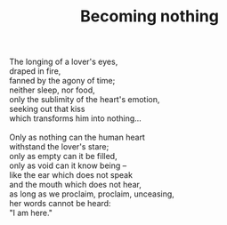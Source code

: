 :PROPERTIES:
:ID:       33B22DB7-B764-4264-AA60-20AE15EF96DE
:SLUG:     becoming-nothing
:END:
#+filetags: :poetry:
#+title: Becoming nothing

#+BEGIN_VERSE
The longing of a lover's eyes,
draped in fire,
fanned by the agony of time;
neither sleep, nor food,
only the sublimity of the heart's emotion,
seeking out that kiss
which transforms him into nothing...

Only as nothing can the human heart
withstand the lover's stare;
only as empty can it be filled,
only as void can it know being --
like the ear which does not speak
and the mouth which does not hear,
as long as we proclaim, proclaim, unceasing,
her words cannot be heard:
"I am here."
#+END_VERSE
